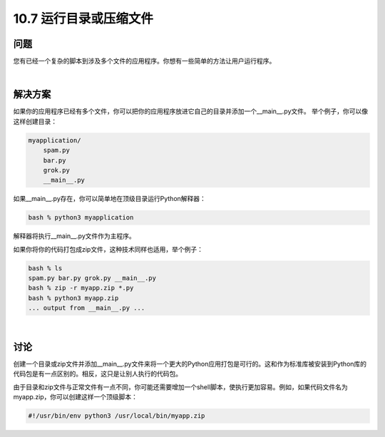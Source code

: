 ===========================
10.7 运行目录或压缩文件
===========================

----------
问题
----------
您有已经一个复杂的脚本到涉及多个文件的应用程序。你想有一些简单的方法让用户运行程序。

|

----------
解决方案
----------
如果你的应用程序已经有多个文件，你可以把你的应用程序放进它自己的目录并添加一个__main__.py文件。 举个例子，你可以像这样创建目录：

.. code-block:: python

    myapplication/
        spam.py
        bar.py
        grok.py
        __main__.py

如果__main__.py存在，你可以简单地在顶级目录运行Python解释器：

.. code-block:: python

    bash % python3 myapplication

解释器将执行__main__.py文件作为主程序。

如果你将你的代码打包成zip文件，这种技术同样也适用，举个例子：

.. code-block:: python

    bash % ls
    spam.py bar.py grok.py __main__.py
    bash % zip -r myapp.zip *.py
    bash % python3 myapp.zip
    ... output from __main__.py ...

|

----------
讨论
----------
创建一个目录或zip文件并添加__main__.py文件来将一个更大的Python应用打包是可行的。这和作为标准库被安装到Python库的代码包是有一点区别的。相反，这只是让别人执行的代码包。


由于目录和zip文件与正常文件有一点不同，你可能还需要增加一个shell脚本，使执行更加容易。例如，如果代码文件名为myapp.zip，你可以创建这样一个顶级脚本：


.. code-block:: bash

    #!/usr/bin/env python3 /usr/local/bin/myapp.zip

